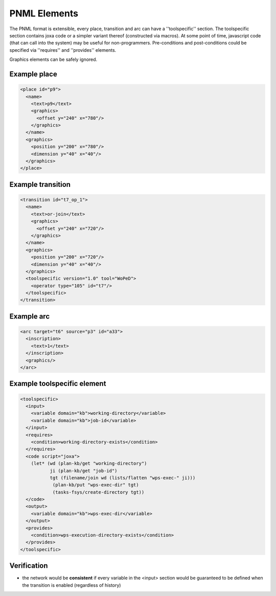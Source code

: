 
PNML Elements
*************

The PNML format is extensible, every place, transition and arc can have a ''toolspecific'' section.
The toolspecific section contains joxa code or a simpler variant thereof (constructed via macros).
At some point of time, javascript code (that can call into the system) may be useful for non-programmers.
Pre-conditions and post-conditions could be specified via ''requires'' and ''provides'' elements.

Graphics elements can be safely ignored.


Example place
^^^^^^^^^^^^^
.. code-block:: xml
    
    <place id="p9">
      <name>
        <text>p9</text>
        <graphics>
          <offset y="240" x="780"/>
        </graphics>
      </name>
      <graphics>
        <position y="200" x="780"/>
        <dimension y="40" x="40"/>
      </graphics>
    </place>


Example transition
^^^^^^^^^^^^^^^^^^
.. code-block:: xml

    <transition id="t7_op_1">
      <name>
        <text>or-join</text>
        <graphics>
          <offset y="240" x="720"/>
        </graphics>
      </name>
      <graphics>
        <position y="200" x="720"/>
        <dimension y="40" x="40"/>
      </graphics>
      <toolspecific version="1.0" tool="WoPeD">
        <operator type="105" id="t7"/>
      </toolspecific>
    </transition>


Example arc
^^^^^^^^^^^
.. code-block:: xml

    <arc target="t6" source="p3" id="a33">
      <inscription>
        <text>1</text>
      </inscription>
      <graphics/>
    </arc>




Example toolspecific element
^^^^^^^^^^^^^^^^^^^^^^^^^^^^
.. code-block:: xml

    <toolspecific>
      <input>
        <variable domain="kb">working-directory</variable>
        <variable domain="kb">job-id</variable>
      </input>
      <requires>
        <condition>working-directory-exists</condition>
      </requires>
      <code script="joxa">
        (let* (wd (plan-kb/get "working-directory")
               ji (plan-kb/get "job-id")
               tgt (filename/join wd (lists/flatten "wps-exec-" ji)))
                (plan-kb/put "wps-exec-dir" tgt)
                (tasks-fsys/create-directory tgt))
      </code>
      <output>
        <variable domain="kb">wps-exec-dir</variable>
      </output>
      <provides>
        <condition>wps-execution-directory-exists</condition>
      </provides>
    </toolspecific>


Verification
^^^^^^^^^^^^

* the network would be **consistent** if every variable in the <input> section would be guaranteed to be defined when the transition is enabled (regardless of history)

